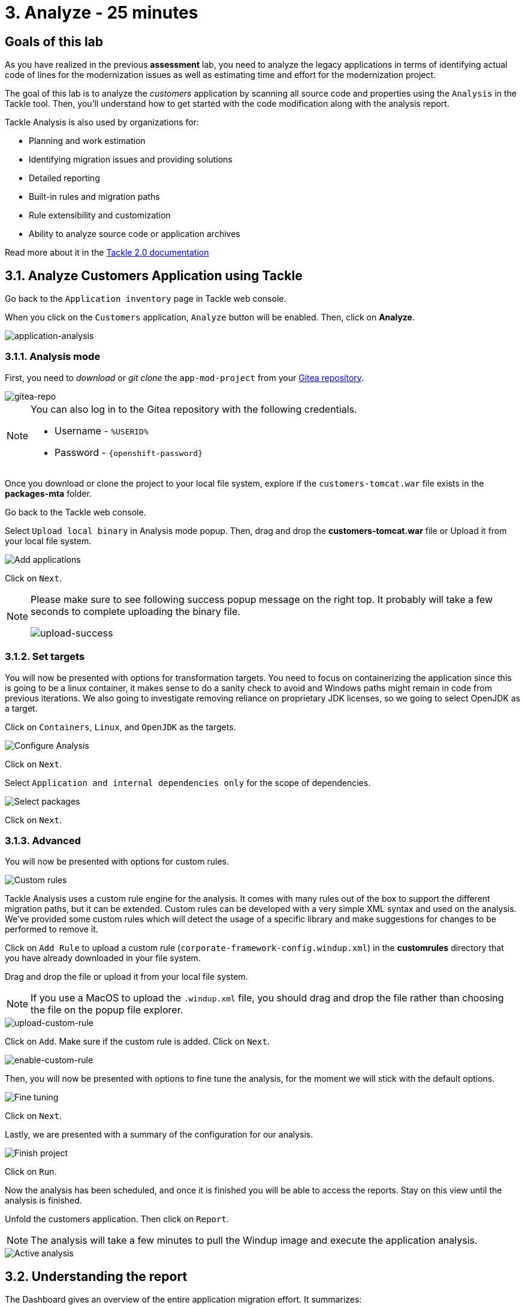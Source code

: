 = 3. Analyze - 25 minutes
:imagesdir: ../assets/images

== Goals of this lab

As you have realized in the previous *assessment* lab, you need to analyze the legacy applications in terms of identifying actual code of lines for the modernization issues as well as estimating time and effort for the modernization project.

// The goal is to analyze the _customers_ application by scanning all source code and properties using the https://developers.redhat.com/products/mta/overview[Migration Toolkit for Applications^] (MTA) tool. Then, you'll understand how to get started with the code modification along with the analysis report.

The goal of this lab is to analyze the _customers_ application by scanning all source code and properties using the `Analysis` in the Tackle tool. Then, you'll understand how to get started with the code modification along with the analysis report.

// Migration Toolkit for Applications (MTA) is an extensible and customizable rule-based tool that helps simplify migration of Java applications.

// image::mta-logo.png[mta-logo]

// MTA is also used by organizations for:
Tackle Analysis is also used by organizations for:

* Planning and work estimation
* Identifying migration issues and providing solutions
* Detailed reporting
* Built-in rules and migration paths
* Rule extensibility and customization
* Ability to analyze source code or application archives

// Read more about it in the https://access.redhat.com/documentation/en-us/migration_toolkit_for_applications/5.3[MTA documentation^]

Read more about it in the https://konveyor.github.io/tackle/tackle2/assessanalyze/[Tackle 2.0 documentation]

// == 3.1. Create a New Project in MTA Web Console
== 3.1. Analyze Customers Application using Tackle

Go back to the `Application inventory` page in Tackle web console. 

When you click on the `Customers` application, `Analyze` button will be enabled. Then, click on *Analyze*.

image::application-analysis.png[application-analysis]

// * Username or email: `mta`
// * Password: `{openshift-password}`

// image::mta-login.png[mta-login]

// Click on `Create project`.

// image::mta-1.png[MTA landing page]

// Enter a project name as shown below.

// * Name: `Customers Service`

// image::create-project.png[Create project]

// Click on `Next`.

=== 3.1.1. Analysis mode

First, you need to _download_ or _git clone_ the `app-mod-project` from your link:https://gitea.%SUBDOMAIN%/%USERID%/modern-app-dev[Gitea repository^]. 

image::gitea-repo.png[gitea-repo]

[NOTE]
====
You can also log in to the Gitea repository with the following credentials.

* Username - `%USERID%`
* Password - `{openshift-password}`
====

Once you download or clone the project to your local file system, explore if the `customers-tomcat.war` file exists in the *packages-mta* folder.

Go back to the Tackle web console.

Select `Upload local binary` in Analysis mode popup. Then, drag and drop the *customers-tomcat.war* file or Upload it from your local file system.

image::add-applications.png[Add applications]

Click on `Next`.

[NOTE]
====
Please make sure to see following success popup message on the right top. It probably will take a few seconds to complete uploading the binary file. 

image::upload-success.png[upload-success]
====

=== 3.1.2. Set targets

You will now be presented with options for transformation targets. You need to focus on containerizing the application since this is going to be a linux container, it makes sense to do a sanity check to avoid and Windows paths might remain in code from previous iterations. We also going to investigate removing reliance on proprietary JDK licenses, so we going to select OpenJDK as a target.

Click on `Containers`, `Linux`, and `OpenJDK` as the targets.

image::configure-analysis-checked.png[Configure Analysis]

Click on `Next`.

Select `Application and internal dependencies only` for the scope of dependencies.

image::packages.png[Select packages]

Click on `Next`.

=== 3.1.3. Advanced

You will now be presented with options for custom rules.

image::custom-rules.png[Custom rules]

Tackle Analysis uses a custom rule engine for the analysis. It comes with many rules out of the box to support the different migration paths, but it can be extended. Custom rules can be developed with a very simple XML syntax and used on the analysis. We've provided some custom rules which will detect the usage of a specific library and make suggestions for changes to be performed to remove it.

Click on `Add Rule` to upload a custom rule (`corporate-framework-config.windup.xml`) in the *customrules* directory that you have already downloaded in your file system.

Drag and drop the file or upload it from your local file system.

[NOTE]
====
If you use a MacOS to upload the `.windup.xml` file, you should drag and drop the file rather than choosing the file on the popup file explorer.
====

image::upload-custom-rule.png[upload-custom-rule]

Click on `Add`. Make sure if the custom rule is added. Click on `Next`.

image::enable-custom-rule.png[enable-custom-rule]

Then, you will now be presented with options to fine tune the analysis, for the moment we will stick with the default options.

image::fine-tune.png[Fine tuning]

Click on `Next`.

Lastly, we are presented with a summary of the configuration for our analysis. 

image::finish-project.png[Finish project]

Click on `Run`.

Now the analysis has been scheduled, and once it is finished you will be able to access the reports. Stay on this view until the analysis is finished.

Unfold the customers application. Then click on `Report`.

[NOTE]
====
The analysis will take a few minutes to pull the Windup image and execute the application analysis. 
====

image::active-analysis.png[Active analysis]

== 3.2. Understanding the report

The Dashboard gives an overview of the entire application migration effort. It summarizes:

* The incidents and story points by category
* The incidents and story points by level of effort of the suggested changes
* The incidents by package

[NOTE]
Story points are an abstract metric commonly used in Agile software development to estimate the relative level of effort needed to implement a feature or change. Migration Toolkit for Application uses story points to express the level of effort needed to migrate particular application constructs, and the application as a whole. The level of effort will vary greatly depending on the size and complexity of the application(s) to migrate.

Once the report is finished, click on the link to access the report. Click on `customers-tomcat.war` application.

image::report-view.png[View report]

The reports provide all kinds of information about the application, like the technologies it uses, dependencies, but most importantly issues that need to get fixed.

image::report-dashboard.png[report dashboard]

Click on the `Issues` tab.

This view shows us the list of issues that prevent an application to run on the target runtime. We can see that the application has a few mandatory issues that need to be addressed.

Click on `Hard coded IP address`.

By choosing the issue we can see where it was detected and view a hint on how to solve it.  It looks like the config files are pointing to some static IPs.

image::report-hint.png[report hint]

Click on `File system issue`.

It looks like a problem has been detected on some class coming from the config library. We are analyzing the binary, so the dependencies have been analyzed as well.

image::report-hint-fs.png[report hint file system]

Click on `Legacy configuration issue`.

It looks like the custom rule got triggered and found some issues with the source code.  This rule detects the use of a custom configuration library and gives some hints about what needs to be done to fix it.

image::report-hint-custom.png[report hint custom rule]

Click on the `io.konveyor.demo.ordermanagement.config.PersistenceConfig` file. 

image::report-code.png[report code]

You can now see exactly where the issue is located in the source code.  But you are still using a web environment.  You could check these reports for the changes, but that's not practical.  Because of that you developed a series of plugins for the most popular IDEs to make the like of the developer easier.

== Summary

You have now successfully analyzed the legacy application to learn what migration issues you have. You'll refactor the application to fix the issues using the VS Code server in `module 2`. Then, you'll also deploy the modernized application quickly to Red Hat OpenShift.